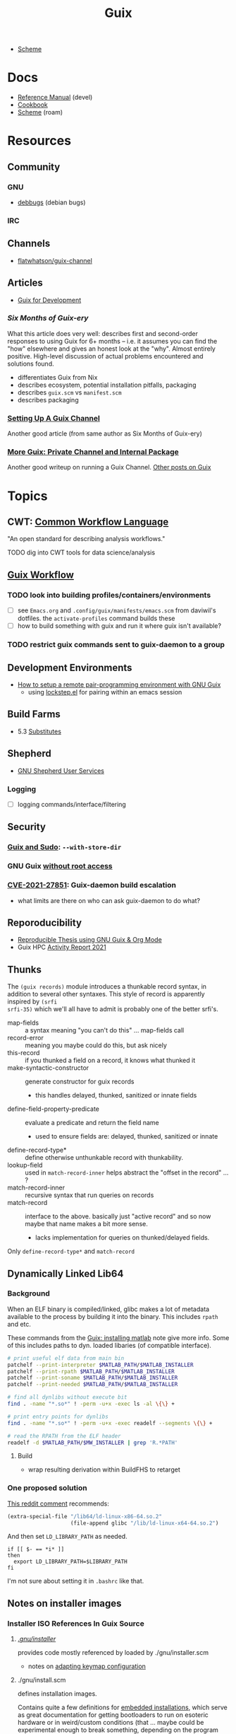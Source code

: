 :PROPERTIES:
:ID:       b82627bf-a0de-45c5-8ff4-229936549942
:END:
#+title: Guix

+ [[id:87c43128-92c2-49ed-b76c-0d3c2d6182ec][Scheme]]

* Docs
+ [[https://guix.gnu.org/en/manual/devel/en/html_node/][Reference Manual]] (devel)
+ [[https://guix.gnu.org/cookbook/en/guix-cookbook.html][Cookbook]]
+ [[id:87c43128-92c2-49ed-b76c-0d3c2d6182ec][Scheme]] (roam)

* Resources

** Community
*** GNU
+ [[https://debbugs.gnu.org/db/ix/full.html][debbugs]] (debian bugs)

*** IRC

** Channels
+ [[https://www.fosskers.ca/en/blog/contributing-to-emacs][flatwhatson/guix-channel]]

** Articles

+ [[https://gexp.no/blog/hacking-anything-with-gnu-guix.html][Guix for Development]]

*** [[Six Months of Guix-ery]]
What this article does very well: describes first and second-order responses to
using Guix for 6+ months -- i.e. it assumes you can find the "how" elsewhere and
gives an honest look at the "why". Almost entirely positive. High-level
discussion of actual problems encountered and solutions found.

+ differentiates Guix from Nix
+ describes ecosystem, potential installation pitfalls, packaging
+ describes =guix.scm= vs =manifest.scm=
+ describes packaging
*** [[https://write.trees.st/juliana/setting-up-a-guix-channel][Setting Up A Guix Channel]]
Another good article (from same author as Six Months of Guix-ery)
*** [[https://peterloleungyau.github.io/post/more_guix_private_channel/][More Guix: Private Channel and Internal Package]]
Another good writeup on running a Guix Channel. [[https://peterloleungyau.github.io/tags/guix/][Other posts on Guix]]

* Topics

** CWT: [[https://www.commonwl.org/][Common Workflow Language]]

"An open standard for describing analysis workflows."

**** TODO dig into CWT tools for data science/analysis



** [[https://guixwl.org/tutorial][Guix Workflow]]

*** TODO look into building profiles/containers/environments
+ [ ] see =Emacs.org= and =.config/guix/manifests/emacs.scm= from daviwil's
  dotfiles. the =activate-profiles= command builds these
+ [ ] how to build something with guix and run it where guix isn't available?
*** TODO restrict guix commands sent to guix-daemon to a group

** Development Environments
+ [[https://rednosehacker.com/how-to-setup-a-remote-pair-programming-environment-with-gnu-guix][How to setup a remote pair-programming environment with GNU Guix]]
  - using [[https://issues.guix.gnu.org/47608][lockstep.el]] for pairing within an emacs session

** Build Farms

+ 5.3 [[https://guix.gnu.org/en/manual/en/html_node/Substitutes.html][Substitutes]]

** Shepherd

+ [[https://www.google.com/url?sa=t&rct=j&q=&esrc=s&source=web&cd=&cad=rja&uact=8&ved=2ahUKEwjE8d2ZuIL_AhVqEVkFHRRnADQQFnoECAgQAQ&url=https%3A%2F%2Fguix.gnu.org%2Fen%2Fblog%2F2020%2Fgnu-shepherd-user-services%2F&usg=AOvVaw3vWxXmUbtNdfkqDsvsL8xB][GNU Shepherd User Services]]

*** Logging
+ [ ] logging commands/interface/filtering

** Security
*** [[https://unix.stackexchange.com/questions/222999/installing-nix-or-guix-without-root-permissions][Guix and Sudo]]: =--with-store-dir=
*** GNU Guix [[https://github.com/pjotrp/guix-notes/blob/master/GUIX-NO-ROOT.org][without root access]]
*** [[https://nvd.nist.gov/vuln/detail/CVE-2021-27851][CVE-2021-27851]]: Guix-daemon build escalation
- what limits are there on who can ask guix-daemon to do what?

** Reporoducibility
+ [[https://mfelsoci.gitlabpages.inria.fr/thesis/environment.html][Reproducible Thesis using GNU Guix & Org Mode]]
+ Guix HPC [[https://gitlab.inria.fr/guix-hpc/website/-/blob/master/drafts/activity-report-2021.md][Activity Report 2021]]

** Thunks

The =(guix records)= module introduces a thunkable record syntax, in addition to
several other syntaxes. This style of record is apparently inspired by =(srfi
srfi-35)= which we'll all have to admit is probably one of the better srfi's.

+ map-fields :: a syntax meaning "you can't do this" ... map-fields call
+ record-error :: meaning you maybe could do this, but ask nicely
+ this-record :: if you thunked a field on a record, it knows what thunked it
+ make-syntactic-constructor :: generate constructor for guix records
  - this handles delayed, thunked, sanitized or innate fields
+ define-field-property-predicate :: evaluate a predicate and return the field name
  - used to ensure fields are: delayed, thunked, sanitized or innate
+ define-record-type* :: define otherwise unthunkable record with thunkability.
+ lookup-field :: used in =match-record-inner= helps abstract the "offset in the record" ... ?
+ match-record-inner :: recursive syntax that run queries on records
+ match-record :: interface to the above. basically just "active record" and so
  now maybe that name makes a bit more sense.
  - lacks implementation for queries on thunked/delayed fields.

Only =define-record-type*= and =match-record=

** Dynamically Linked Lib64
*** Background

When an ELF binary is compiled/linked, glibc makes a lot of metadata available
to the process by building it into the binary. This includes =rpath= and etc.

These commands from the [[id:7edab00d-1a52-4a27-b83a-f64639e84a77][Guix: installing matlab]] note give more info. Some of
this includes paths to dyn. loaded libaries (of compatible interface).

#+begin_src sh :eval no
# print useful elf data from main bin
patchelf --print-interpreter $MATLAB_PATH/$MATLAB_INSTALLER
patchelf --print-rpath $MATLAB_PATH/$MATLAB_INSTALLER
patchelf --print-soname $MATLAB_PATH/$MATLAB_INSTALLER
patchelf --print-needed $MATLAB_PATH/$MATLAB_INSTALLER

# find all dynlibs without execute bit
find . -name "*.so*" ! -perm -u+x -exec ls -al \{\} +

# print entry points for dynlibs
find . -name "*.so*" ! -perm -u+x -exec readelf --segments \{\} +

# read the RPATH from the ELF header
readelf -d $MATLAB_PATH/$MW_INSTALLER | grep 'R.*PATH'
#+end_src


**** Build

+ wrap resulting derivation within BuildFHS to retarget


*** One proposed solution
[[https://www.reddit.com/r/GUIX/comments/11iaov9/comment/jbh8u04/?context=3][This reddit comment]] recommends:

#+begin_src scheme
(extra-special-file "/lib64/ld-linux-x86-64.so.2"
                    (file-append glibc "/lib/ld-linux-x64-64.so.2")
#+end_src

And then set =LD_LIBRARY_PATH= as needed.

#+begin_src shell :eval no
if [[ $- == *i* ]]
then
  export LD_LIBRARY_PATH=$LIBRARY_PATH
fi
#+end_src

I'm not sure about setting it in =.bashrc= like that.



** Notes on installer images


*** Installer ISO References In Guix Source

**** [[https://github.com/guix-mirror/guix/tree/master/gnu/installer][./gnu/installer/]]

 provides code mostly referenced by loaded by ./gnu/installer.scm

 - notes on [[https://github.com/guix-mirror/guix/blob/master/gnu/installer.scm#L246-L254][adapting keymap configuration]]

**** ./gnu/install.scm

defines installation images.

Contains quite a few definitions for [[https://github.com/guix-mirror/guix/blob/master/gnu/system/install.scm#L585-L680][embedded installations]], which serve as
great documentation for getting bootloaders to run on esoteric hardware or in
weird/custom conditions (that ... maybe could be experimental enough to break
something, depending on the program you load and whether it has drivers.)


* Code

Apparently you can create a uboot image that runs on NES.

** Bootloader

*** ./gnu/bootloader.scm
+ all-modules
+ bootloader-modules
+ efi-bootloader-chain
  - assembles the final-bootloader
  - can include files
  -
+ efi-bootloader-profile
  - derivations built into a profile

+ records:
  - bootloader
  - bootloader-configuration

*** ./gnu/bootloader/*.scm
Contains code that processes bootloader packages to prepare for installation
after derivation.

*** Bootloader Packages
**** ./gun/packages/bootloaders.scm
Packages that build bins for bootloaders to install

+ make-grub-efi-netboot
  - this demonstrates a gexp derivation that operates on a =grub-efi= package to
    produce netboot *.efi artifacts.

*** Making a diskless netboot image

There are several points where boot/network could fail:

+ inconsistencies in the handoff between boot stages
+ [[https://wiki.gentoo.org/wiki/Diskless_nodes#Configure_diskless_networking][reconfiguration of network]] (without killing NFS connection)
+ inconsistent fstab or disk state

Several artifacts would be produced:

+ potentially a iPXE/gPXE like config to instruct the client to run a binary
  (and/or to provide m)
+ an image to serve via TFTP
+ a squashfs filesystem to serve via NFS

This would require:

+ requires tweaking make-grub-efi-netboot or reimplementing a similar process to
  produce the net variant of a bootloader.
+ if possible use squashfs instead of initramfs?
  - this requires kernel modules & args
  - this compresses as content is needed
    - problems with hardlinked files?
+ at this point, device state needs to be persisted
+ a separate squashfs will need to be pulled from a server
  - something besides NFS... though TFTP has size limitations
  - The new RFC bumps the block size to 65464 from 512-8192, but getting these
    sizes [[https://www.compuphase.com/tftp.htm][requires adjusting MTU]]. In theory, this would extend up to 4GB, but in
    practice ~100MB is practical (from MTU-overhead=1468).
  - gPXE supports HTTPS, but there's no Guix package for it
  - a syslinux package exists, but there are similar problems. NFS may be necessary.
+ to assemble the filesystem image served from NFS(? i don't like NFS)
+ something like busybox =switch_root= is needed to create a new fileroot
  - this will happen twice during boot, but the configuration to do so is split
    into pieces.
+ device state needs to be checked/persisted

  The [[https://forums.gentoo.org/viewtopic-p-8740753.html?sid=027c05e0bb657a0e26c7c0d2f74586e0][gentoo thread]] has many answers

* Issues
** Locale

*** Unicode Normalization

[[https://stackoverflow.com/a/7934397][Everything you never wanted to know about unicode normalization]]


** Development Environments
*** Customizations to a project's =guix.scm= or =manifest.scm= for =guix shell=
This is a similar approach, but done with [[https://discourse.nixos.org/t/local-personal-development-tools-with-flakes/22714/6][nix flakes]].

+ a file =extra/nix.flake= is created that inherits from the root =nix.flake=
+ it's added to the git index, but not visible to the git commits ... (didn't
  know this was possible)
+ [[https://nixos.wiki/wiki/Flakes][nix flakes]]

** Nonfree Software

** OS with custom locale and XKB keyboard
** .guix-profile vs .config/guix/current (s/o link)
** Setting an alternate =/gnu/store=
** [[https://unix.stackexchange.com/questions/561093/what-is-the-difference-between-guix-profile-and-config-guix-current][Difference b/w guix profiles]]
** Emacs Guix
*** Can't get a guix repl up from within doom emacs (11/2022)
+ initially, it seemed there was a conflict between the geiser and emacs-guix
  sourced by doom-emacs and the emacs-native-comp manifest i use
  - doom emacs was pulling down emacs-guix and geiser.
  - removed =(scheme +guile)= from init.el, assuming that
  - resynced the emacs-native-comp, deleted all =*.elc= files, updated doom, ran
    =doom build=, waited and restarted the server.
  - here, it worked.

after restarting, it doesn't work:

#+begin_example
in procedure package0name: Wrong type argument: #<package abduco@0.6, gnu/packages/abduco.scm>""
#+end_example

it seems to crash pretty early

*** DONE Getting the guile environment working for emacs-native-comp on arch
CLOSED: [2022-12-04 Sun 08:01]
+ there are inconsistencies between the emacs build for arch and the one for
  guix. to simplify, i'm simply using the one from guix on both systems.
  - emacs-guix has never worked properly on arch, which is a matter of
    reconciling the system's guile config. on guix, I can just count on the
    system guile being ready to go and i haven't messed with it much. on arch,
    guile is required for quite a few things (gdb, kde error reports)

**** Resolution:

Emacs guix needs a consistent guile environment (See [[https://github.com/alezost/guix.el#important-note-for-non-guix-system-users][this note]]).

- also, running =doom purge= when moving emacs packages between guix and
  doom's straight is essential. any shared dependencies will likely be brought
  in from doom (not guix)
- in other words ... you kinda must pick a team (or micromanage your
  =EMACSLOADPATH=)

And nothing I was doing while rebuilding guix manifests and upgrading/rebuilding
doom emacs was actually doing anything (on either arch or guix...)

** GDK pixbuf issues

Can't seem to load =virt-manager=, getting pixbuf failures. [[https://issues.guix.gnu.org/63427][Issue #63427]] seems to
indicate that I can add =gdk-pixbuf= to the problematic profiles, which should
fix things by providing a =GDK_PIXBUF_MODULE_FILE=

* Installations
** Arch

**** Run the initial =guix pull=
+ =guix describe= doesn't work
+ Authorize guix substitutes from main Guix channel
+ Run =systemctl enable/start guix-daemon.service= then =guix pull=

**** Setup SystemD
+ The AUR package has set up systemd to launch under root.
  - The systemd service files will need to be updated
+ The =guix-daemon-latest.service= needs a path to be edited.
  - In =/usr/lib/systemd/system/guix-daemon-latest.service=, edit the
    =Service.ExecStart= variable: set the correct path for the user that
    installed Guix.
+ Disable/stop =guix-daemon= and switch over to =guix-daemon-latest=
  - This daemon runs a profile that was constructed via =guix pull=
  - When this profile is active
    - =.config/guix/current/bin/guix describe= should work properly

**** Configure =$PATH=
+ Set path to point =guix= binary to the one in =.config/guix/current/bin/=

**** Add custom channels

**** Tune Guix configuration
+ refine options for =guix-daemon=
+ configure substitutes for various packages

**** TODO Hack on a package within an isolated environment
[[https://www.reddit.com/r/GUIX/comments/p6x0cg/guix_environmentsworkflow_for_programming/][guix/direnv config]]
